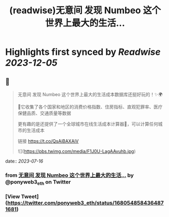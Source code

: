 :PROPERTIES:
:title: (readwise)无意间 发现 Numbeo 这个世界上最大的生活...
:END:

:PROPERTIES:
:author: [[ponyweb3_eth on Twitter]]
:full-title: "无意间 发现 Numbeo 这个世界上最大的生活..."
:category: [[tweets]]
:url: https://twitter.com/ponyweb3_eth/status/1680548584364871681
:image-url: https://pbs.twimg.com/profile_images/1574653613624131585/HqtztpvQ.jpg
:END:

* Highlights first synced by [[Readwise]] [[2023-12-05]]
** 📌
#+BEGIN_QUOTE
无意间 发现 Numbeo 这个世界上最大的生活成本数据库还挺好玩的！✨🌍

🌃它收集了各个国家和地区的消费价格指数、住房指标、直观犯罪率、医疗保健品质、交通质量等数据

更有趣的是还提供了一个全球城市在线生活成本计算器🧮，可以计算任何城市的生活成本

链接 https://t.co/QsAiBAXAiV 

![](https://pbs.twimg.com/media/F1J0U-LagAAvuhb.jpg) 
#+END_QUOTE
    date:: [[2023-07-16]]
*** from _无意间 发现 Numbeo 这个世界上最大的生活..._ by @ponyweb3_eth on Twitter
*** [View Tweet](https://twitter.com/ponyweb3_eth/status/1680548584364871681)